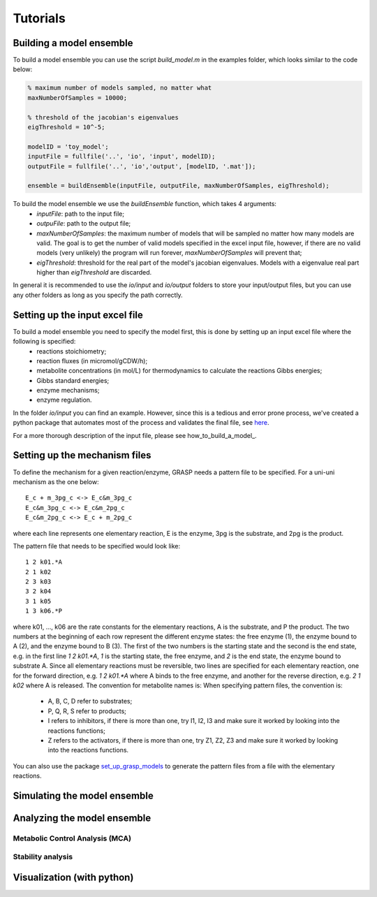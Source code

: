 Tutorials
=================


Building a model ensemble
--------------------------------

To build a model ensemble you can use the script `build_model.m` in the examples folder, which looks similar to the code below:


.. code-block:: matlab

    % maximum number of models sampled, no matter what
    maxNumberOfSamples = 10000;   

    % threshold of the jacobian's eigenvalues
    eigThreshold = 10^-5;

    modelID = 'toy_model';
    inputFile = fullfile('..', 'io', 'input', modelID);
    outputFile = fullfile('..', 'io','output', [modelID, '.mat']);

    ensemble = buildEnsemble(inputFile, outputFile, maxNumberOfSamples, eigThreshold);


To build the model ensemble we use the `buildEnsemble` function, which takes 4 arguments:
 - `inputFile`: path to the input file;
 - `outpuFile`: path to the output file;
 - `maxNumberOfSamples`: the maximum number of models that will be sampled no matter how many models are valid. The goal is to get the number of valid models specified in the excel input file, however, if there are no valid models (very unlikely) the program will run forever, `maxNumberOfSamples` will prevent that;
 - `eigThreshold`: threshold for the real part of the model's jacobian eigenvalues. Models with a eigenvalue real part higher than `eigThreshold` are discarded.

In general it is recommended to use the `io/input` and `io/output` folders to store your input/output files, but you can use any other folders as long as you specify the path correctly.



Setting up the input excel file
--------------------------------

To build a model ensemble you need to specify the model first, this is done by setting up an input excel file where the following is specified:
  - reactions stoichiometry;
  - reaction fluxes (in micromol/gCDW/h);
  - metabolite concentrations (in mol/L) for thermodynamics to calculate the reactions Gibbs energies;
  - Gibbs standard energies;
  - enzyme mechanisms;
  - enzyme regulation.

In the folder `io/input` you can find an example.
However, since this is a tedious and error prone process, we've created a python package that automates most of the process and validates the final file, see `here <https://github.com/biosustain/set_up_grasp_models>`_. 

For a more thorough description of the input file, please see how_to_build_a_model_.


Setting up the mechanism files
--------------------------------

To define the mechanism for a given reaction/enzyme, GRASP needs a pattern file to be specified.
For a uni-uni mechanism as the one below:
::

    E_c + m_3pg_c <-> E_c&m_3pg_c
    E_c&m_3pg_c <-> E_c&m_2pg_c
    E_c&m_2pg_c <-> E_c + m_2pg_c


where each line represents one elementary reaction, E is the enzyme, 3pg is the substrate, and 2pg is the product. 

The pattern file that needs to be specified would look like:
::
    1 2 k01.*A
    2 1 k02
    2 3 k03
    3 2 k04
    3 1 k05
    1 3 k06.*P

where k01, ..., k06 are the rate constants for the elementary reactions, A is the substrate, and P the product. The two numbers at the beginning of each row represent the different enzyme states: the free enzyme (1), the enzyme bound to A (2), and the enzyme bound to B (3). The first of the two numbers is the starting state and the second is the end state, e.g. in the first line `1 2 k01.*A`, `1` is the starting state, the free enzyme, and `2` is the end state, the enzyme bound to substrate A.
Since all elementary reactions must be reversible, two lines are specified for each elementary reaction, one for the forward direction, e.g. `1 2 k01.*A` where A binds to the free enzyme, and another for the reverse direction, e.g. `2 1 k02` where A is released.
The convention for metabolite names is:
When specifying pattern files, the convention is:

  - A, B, C, D refer to substrates;
  - P, Q, R, S refer to products;
  - I refers to inhibitors, if there is more than one, try I1, I2, I3 and make sure it worked by looking into the reactions functions;
  -  Z refers to the activators, if there is more than one, try Z1, Z2, Z3 and make sure it worked by looking into the reactions functions.

You can also use the package `set_up_grasp_models <https://github.com/biosustain/set_up_grasp_models>`_ to generate the pattern files from a file with the elementary reactions.


Simulating the model ensemble
--------------------------------



Analyzing the model ensemble
--------------------------------


Metabolic Control Analysis (MCA)
^^^^^^^^^^^^^^^^^^^^^^^^^^^^^^^^

Stability analysis
^^^^^^^^^^^^^^^^^^^^^^^^^^^^^^^^



Visualization (with python)
--------------------------------